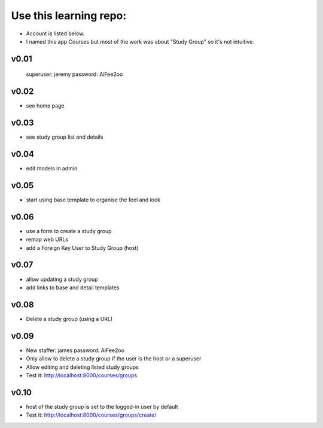 Use this learning repo:
#######################

* Account is listed below.
* I named this app Courses but most of the work was about "Study Group" so it's not intuitive.


v0.01
=====

    superuser: jeremy
    password: AiFee2oo

v0.02
=====

* see home page

v0.03
=====

* see study group list and details

v0.04
=====

* edit models in admin

v0.05
=====

* start using base template to organise the feel and look

v0.06
=====

* use a form to create a study group
* remap web URLs
* add a Foreign Key User to Study Group (host)

v0.07
=====

* allow updating a study group
* add links to base and detail templates


v0.08
=====

* Delete a study group (using a URL)


v0.09
=====

* New staffer: james password: AiFee2oo
* Only allow to delete a study group if the user is the host or a superuser
* Allow editing and deleting listed study groups
* Test it: http://localhost:8000/courses/groups


v0.10
=====

* host of the study group is set to the logged-in user by default
* Test it: http://localhost:8000/courses/groups/create/